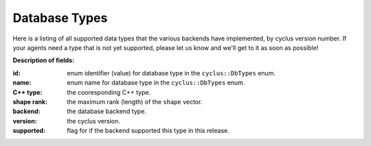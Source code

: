 Database Types
==============

Here is a listing of all supported data types that the various backends have 
implemented, by cyclus version number. If your agents need a type that is not 
yet supported, please let us know and we'll get to it as soon as possible!

**Description of fields:**

:id: enum identifier (value) for database type in the ``cyclus::DbTypes`` enum.
:name: enum name for database type in the ``cyclus::DbTypes`` enum.
:C++ type: the cooresponding C++ type.
:shape rank: the maximum rank (length) of the ``shape`` vector.
:backend: the database backend type.
:version: the cyclus version.
:supported: flag for if the backend supported this type in this release.

.. raw:: html

    <br />

    <link rel="stylesheet" href="../_static/pivot/bootstrap.min.css" type="text/css" />
    <link rel="stylesheet" href="../_static/pivot/subnav.css" type="text/css" />
    <link rel="stylesheet" href="../_static/pivot/pivot.css" type="text/css" />
    <link rel="stylesheet" href="../_static/cyclus.css" type="text/css" />
    <link rel="stylesheet" href="../_static/pygments.css" type="text/css" />
    <link rel="stylesheet" href="http://fonts.googleapis.com/css?family=Noticia+Text|Open+Sans|Droid+Sans+Mono" type="text/css" />

    <style>
    p {
      font-size: 100%; 
    }

    img {
      max-height: 100px;
    }

    img.logo {
      max-height: none;
    }
    </style>

    <!-- jquery_pivot must be loaded after pivot.js and jQuery -->
    <script type="text/javascript" src="../_static/pivot/subnav.js"></script>
    <script type="text/javascript" src="../_static/pivot/jquery.dataTables.min.js"></script>
    <script type="text/javascript" src="../_static/pivot/dataTables.bootstrap.js"></script>
    <script type="text/javascript" src="../_static/pivot/pivot.min.js"></script>
    <script type="text/javascript" src="../_static/pivot/jquery_pivot.js"></script>

    <script type="text/javascript">
    var dbdata = '[["id", "name", "C++ type", "shape rank", "backend", "version", "supported"],' +
        '[0, "BOOL", "bool", 0, "SQLite", "v1.0", 1],' +
        '[1, "INT", "int", 0, "SQLite", "v1.0", 1],' +
        '[2, "FLOAT", "float", 0, "SQLite", "v1.0", 1],' +
        '[3, "DOUBLE", "double", 0, "SQLite", "v1.0", 1],' +
        '[4, "STRING", "std::string", 0, "SQLite", "v1.0", 1],' +
        '[5, "VL_STRING", "std::string", 0, "SQLite", "v1.0", 1],' +
        '[6, "BLOB", "cyclus::Blob", 0, "SQLite", "v1.0", 1],' +
        '[7, "UUID", "boost::uuids::uuid", 0, "SQLite", "v1.0", 1],' +
        '[8, "VECTOR_BOOL", "std::vector<bool>", 1, "SQLite", "v1.0", 0],' +
        '[9, "VL_VECTOR_BOOL", "std::vector<bool>", 1, "SQLite", "v1.0", 0],' +
        '[10, "VECTOR_INT", "std::vector<int>", 1, "SQLite", "v1.0", 1],' +
        '[11, "VL_VECTOR_INT", "std::vector<int>", 1, "SQLite", "v1.0", 1],' +
        '[12, "VECTOR_FLOAT", "std::vector<float>", 1, "SQLite", "v1.0", 0],' +
        '[13, "VL_VECTOR_FLOAT", "std::vector<float>", 1, "SQLite", "v1.0", 0],' +
        '[14, "VECTOR_DOUBLE", "std::vector<double>", 1, "SQLite", "v1.0", 0],' +
        '[15, "VL_VECTOR_DOUBLE", "std::vector<double>", 1, "SQLite", "v1.0", 0],' +
        '[16, "VECTOR_STRING", "std::vector<std::string>", 2, "SQLite", "v1.0", 1],' +
        '[17, "VL_VECTOR_STRING", "std::vector<std::string>", 2, "SQLite", "v1.0", 1],' +
        '[18, "VECTOR_VL_STRING", "std::vector<std::string>", 2, "SQLite", "v1.0", 1],' +
        '[19, "VL_VECTOR_VL_STRING", "std::vector<std::string>", 2, "SQLite", "v1.0", 1],' +
        '[20, "VECTOR_BLOB", "std::vector<cyclus::Blob>", 1, "SQLite", "v1.0", 0],' +
        '[21, "VL_VECTOR_BLOB", "std::vector<cyclus::Blob>", 1, "SQLite", "v1.0", 0],' +
        '[22, "VECTOR_UUID", "std::vector<boost::uuids::uuid>", 1, "SQLite", "v1.0", 0],' +
        '[23, "VL_VECTOR_UUID", "std::vector<boost::uuids::uuid>", 1, "SQLite", "v1.0", 0],' +
        '[24, "SET_BOOL", "std::set<bool>", 1, "SQLite", "v1.0", 0],' +
        '[25, "VL_SET_BOOL", "std::set<bool>", 1, "SQLite", "v1.0", 0],' +
        '[26, "SET_INT", "std::set<int>", 1, "SQLite", "v1.0", 0],' +
        '[27, "VL_SET_INT", "std::set<int>", 1, "SQLite", "v1.0", 0],' +
        '[28, "SET_FLOAT", "std::set<float>", 1, "SQLite", "v1.0", 0],' +
        '[29, "VL_SET_FLOAT", "std::set<float>", 1, "SQLite", "v1.0", 0],' +
        '[30, "SET_DOUBLE", "std::set<double>", 1, "SQLite", "v1.0", 0],' +
        '[31, "VL_SET_DOUBLE", "std::set<double>", 1, "SQLite", "v1.0", 0],' +
        '[32, "SET_STRING", "std::set<std::string>", 2, "SQLite", "v1.0", 0],' +
        '[33, "VL_SET_STRING", "std::set<std::string>", 2, "SQLite", "v1.0", 0],' +
        '[34, "SET_VL_STRING", "std::set<std::string>", 2, "SQLite", "v1.0", 0],' +
        '[35, "VL_SET_VL_STRING", "std::set<std::string>", 2, "SQLite", "v1.0", 0],' +
        '[36, "SET_BLOB", "std::set<cyclus::Blob>", 1, "SQLite", "v1.0", 0],' +
        '[37, "VL_SET_BLOB", "std::set<cyclus::Blob>", 1, "SQLite", "v1.0", 0],' +
        '[38, "SET_UUID", "std::set<boost::uuids::uuid>", 1, "SQLite", "v1.0", 0],' +
        '[39, "VL_SET_UUID", "std::set<boost::uuids::uuid>", 1, "SQLite", "v1.0", 0],' +
        '[40, "LIST_BOOL", "std::list<bool>", 1, "SQLite", "v1.0", 0],' +
        '[41, "VL_LIST_BOOL", "std::list<bool>", 1, "SQLite", "v1.0", 0],' +
        '[42, "LIST_INT", "std::list<int>", 1, "SQLite", "v1.0", 0],' +
        '[43, "VL_LIST_INT", "std::list<int>", 1, "SQLite", "v1.0", 0],' +
        '[44, "LIST_FLOAT", "std::list<float>", 1, "SQLite", "v1.0", 0],' +
        '[45, "VL_LIST_FLOAT", "std::list<float>", 1, "SQLite", "v1.0", 0],' +
        '[46, "LIST_DOUBLE", "std::list<double>", 1, "SQLite", "v1.0", 0],' +
        '[47, "VL_LIST_DOUBLE", "std::list<double>", 1, "SQLite", "v1.0", 0],' +
        '[48, "LIST_STRING", "std::list<std::string>", 2, "SQLite", "v1.0", 0],' +
        '[49, "VL_LIST_STRING", "std::list<std::string>", 2, "SQLite", "v1.0", 0],' +
        '[50, "LIST_VL_STRING", "std::list<std::string>", 2, "SQLite", "v1.0", 0],' +
        '[51, "VL_LIST_VL_STRING", "std::list<std::string>", 2, "SQLite", "v1.0", 0],' +
        '[52, "LIST_BLOB", "std::list<cyclus::Blob>", 1, "SQLite", "v1.0", 0],' +
        '[53, "VL_LIST_BLOB", "std::list<cyclus::Blob>", 1, "SQLite", "v1.0", 0],' +
        '[54, "LIST_UUID", "std::list<boost::uuids::uuid>", 1, "SQLite", "v1.0", 0],' +
        '[55, "VL_LIST_UUID", "std::list<boost::uuids::uuid>", 1, "SQLite", "v1.0", 0],' +
        '[56, "PAIR_INT_BOOL", "std::pair<int, bool>", 0, "SQLite", "v1.0", 0],' +
        '[57, "PAIR_INT_INT", "std::pair<int, int>", 0, "SQLite", "v1.0", 0],' +
        '[58, "PAIR_INT_FLOAT", "std::pair<int, float>", 0, "SQLite", "v1.0", 0],' +
        '[59, "PAIR_INT_DOUBLE", "std::pair<int, float>", 0, "SQLite", "v1.0", 0],' +
        '[60, "PAIR_INT_STRING", "std::pair<int, std::string>", 1, "SQLite", "v1.0", 0],' +
        '[61, "PAIR_INT_VL_STRING", "std::pair<int, std::string>", 1, "SQLite", "v1.0", 0],' +
        '[62, "PAIR_INT_BLOB", "std::pair<int, cyclus::Blob>", 0, "SQLite", "v1.0", 0],' +
        '[63, "PAIR_INT_UUID", "std::pair<int, boost::uuids::uuid>", 0, "SQLite", "v1.0", 0],' +
        '[64, "PAIR_STRING_BOOL", "std::pair<std::string, bool>", 1, "SQLite", "v1.0", 0],' +
        '[65, "PAIR_STRING_INT", "std::pair<std::string, int>", 1, "SQLite", "v1.0", 0],' +
        '[66, "PAIR_STRING_FLOAT", "std::pair<std::string, float>", 1, "SQLite", "v1.0", 0],' +
        '[67, "PAIR_STRING_DOUBLE", "std::pair<std::string, double>", 1, "SQLite", "v1.0", 0],' +
        '[68, "PAIR_STRING_STRING", "std::pair<std::string, std::string>", 2, "SQLite", "v1.0", 0],' +
        '[69, "PAIR_STRING_VL_STRING", "std::pair<std::string, std::string>", 2, "SQLite", "v1.0", 0],' +
        '[70, "PAIR_STRING_BLOB", "std::pair<std::string, cyclus::Blob>", 1, "SQLite", "v1.0", 0],' +
        '[71, "PAIR_STRING_UUID", "std::pair<std::string, boost::uuids::uuid>", 1, "SQLite", "v1.0", 0],' +
        '[72, "PAIR_VL_STRING_BOOL", "std::pair<std::string, bool>", 1, "SQLite", "v1.0", 0],' +
        '[73, "PAIR_VL_STRING_INT", "std::pair<std::string, int>", 1, "SQLite", "v1.0", 0],' +
        '[74, "PAIR_VL_STRING_FLOAT", "std::pair<std::string, float>", 1, "SQLite", "v1.0", 0],' +
        '[75, "PAIR_VL_STRING_DOUBLE", "std::pair<std::string, double>", 1, "SQLite", "v1.0", 0],' +
        '[76, "PAIR_VL_STRING_STRING", "std::pair<std::string, std::string>", 2, "SQLite", "v1.0", 0],' +
        '[77, "PAIR_VL_STRING_VL_STRING", "std::pair<std::string, std::string>", 2, "SQLite", "v1.0", 0],' +
        '[78, "PAIR_VL_STRING_BLOB", "std::pair<std::string, cyclus::Blob>", 1, "SQLite", "v1.0", 0],' +
        '[79, "PAIR_VL_STRING_UUID", "std::pair<std::string, boost::uuids::uuid>", 1, "SQLite", "v1.0", 0],' +
        '[80, "MAP_INT_BOOL", "std::map<int, bool>", 1, "SQLite", "v1.0", 0],' +
        '[81, "VL_MAP_INT_BOOL", "std::map<int, bool>", 1, "SQLite", "v1.0", 0],' +
        '[82, "MAP_INT_INT", "std::map<int, int>", 1, "SQLite", "v1.0", 0],' +
        '[83, "VL_MAP_INT_INT", "std::map<int, int>", 1, "SQLite", "v1.0", 0],' +
        '[84, "MAP_INT_FLOAT", "std::map<int, float>", 1, "SQLite", "v1.0", 0],' +
        '[85, "VL_MAP_INT_FLOAT", "std::map<int, float>", 1, "SQLite", "v1.0", 0],' +
        '[86, "MAP_INT_DOUBLE", "std::map<int, double>", 1, "SQLite", "v1.0", 0],' +
        '[87, "VL_MAP_INT_DOUBLE", "std::map<int, double>", 1, "SQLite", "v1.0", 0],' +
        '[88, "MAP_INT_STRING", "std::map<int, std::string>", 2, "SQLite", "v1.0", 0],' +
        '[89, "VL_MAP_INT_STRING", "std::map<int, std::string>", 2, "SQLite", "v1.0", 0],' +
        '[90, "MAP_INT_VL_STRING", "std::map<int, std::string>", 2, "SQLite", "v1.0", 0],' +
        '[91, "VL_MAP_INT_VL_STRING", "std::map<int, std::string>", 2, "SQLite", "v1.0", 0],' +
        '[92, "MAP_INT_BLOB", "std::map<int, cyclus::Blob>", 1, "SQLite", "v1.0", 0],' +
        '[93, "VL_MAP_INT_BLOB", "std::map<int, cyclus::Blob>", 1, "SQLite", "v1.0", 0],' +
        '[94, "MAP_INT_UUID", "std::map<int, boost::uuids::uuid>", 1, "SQLite", "v1.0", 0],' +
        '[95, "VL_MAP_INT_UUID", "std::map<int, boost::uuids::uuid>", 1, "SQLite", "v1.0", 0],' +
        '[96, "MAP_STRING_BOOL", "std::map<std::string, bool>", 2, "SQLite", "v1.0", 0],' +
        '[97, "VL_MAP_STRING_BOOL", "std::map<std::string, bool>", 2, "SQLite", "v1.0", 0],' +
        '[98, "MAP_STRING_INT", "std::map<std::string, int>", 2, "SQLite", "v1.0", 0],' +
        '[99, "VL_MAP_STRING_INT", "std::map<std::string, int>", 2, "SQLite", "v1.0", 0],' +
        '[100, "MAP_STRING_FLOAT", "std::map<std::string, float>", 2, "SQLite", "v1.0", 0],' +
        '[101, "VL_MAP_STRING_FLOAT", "std::map<std::string, float>", 2, "SQLite", "v1.0", 0],' +
        '[102, "MAP_STRING_DOUBLE", "std::map<std::string, double>", 2, "SQLite", "v1.0", 0],' +
        '[103, "VL_MAP_STRING_DOUBLE", "std::map<std::string, double>", 2, "SQLite", "v1.0", 0],' +
        '[104, "MAP_STRING_STRING", "std::map<std::string, std::string>", 3, "SQLite", "v1.0", 0],' +
        '[105, "VL_MAP_STRING_STRING", "std::map<std::string, std::string>", 3, "SQLite", "v1.0", 0],' +
        '[106, "MAP_STRING_VL_STRING", "std::map<std::string, std::string>", 3, "SQLite", "v1.0", 0],' +
        '[107, "VL_MAP_STRING_VL_STRING", "std::map<std::string, std::string>", 3, "SQLite", "v1.0", 0],' +
        '[108, "MAP_STRING_BLOB", "std::map<std::string, cyclus::Blob>", 2, "SQLite", "v1.0", 0],' +
        '[109, "VL_MAP_STRING_BLOB", "std::map<std::string, cyclus::Blob>", 2, "SQLite", "v1.0", 0],' +
        '[110, "MAP_STRING_UUID", "std::map<std::string, boost::uuids::uuid>", 2, "SQLite", "v1.0", 0],' +
        '[111, "VL_MAP_STRING_UUID", "std::map<std::string, boost::uuids::uuid>", 2, "SQLite", "v1.0", 0],' +
        '[112, "MAP_VL_STRING_BOOL", "std::map<std::string, bool>", 2, "SQLite", "v1.0", 0],' +
        '[113, "VL_MAP_VL_STRING_BOOL", "std::map<std::string, bool>", 2, "SQLite", "v1.0", 0],' +
        '[114, "MAP_VL_STRING_INT", "std::map<std::string, int>", 2, "SQLite", "v1.0", 0],' +
        '[115, "VL_MAP_VL_STRING_INT", "std::map<std::string, int>", 2, "SQLite", "v1.0", 0],' +
        '[116, "MAP_VL_STRING_FLOAT", "std::map<std::string, float>", 2, "SQLite", "v1.0", 0],' +
        '[117, "VL_MAP_VL_STRING_FLOAT", "std::map<std::string, float>", 2, "SQLite", "v1.0", 0],' +
        '[118, "MAP_VL_STRING_DOUBLE", "std::map<std::string, double>", 2, "SQLite", "v1.0", 0],' +
        '[119, "VL_MAP_VL_STRING_DOUBLE", "std::map<std::string, double>", 2, "SQLite", "v1.0", 0],' +
        '[120, "MAP_VL_STRING_STRING", "std::map<std::string, std::string>", 3, "SQLite", "v1.0", 0],' +
        '[121, "VL_MAP_VL_STRING_STRING", "std::map<std::string, std::string>", 3, "SQLite", "v1.0", 0],' +
        '[122, "MAP_VL_STRING_VL_STRING", "std::map<std::string, std::string>", 3, "SQLite", "v1.0", 0],' +
        '[123, "VL_MAP_VL_STRING_VL_STRING", "std::map<std::string, std::string>", 3, "SQLite", "v1.0", 0],' +
        '[124, "MAP_VL_STRING_BLOB", "std::map<std::string, cyclus::Blob>", 2, "SQLite", "v1.0", 0],' +
        '[125, "VL_MAP_VL_STRING_BLOB", "std::map<std::string, cyclus::Blob>", 2, "SQLite", "v1.0", 0],' +
        '[126, "MAP_VL_STRING_UUID", "std::map<std::string, boost::uuids::uuid>", 2, "SQLite", "v1.0", 0],' +
        '[127, "VL_MAP_VL_STRING_UUID", "std::map<std::string, boost::uuids::uuid>", 2, "SQLite", "v1.0", 0],' +
        '[1, "INT", "int", 0, "HDF5", "v1.0", 1],' +
        '[2, "FLOAT", "float", 0, "HDF5", "v1.0", 1],' +
        '[3, "DOUBLE", "double", 0, "HDF5", "v1.0", 1],' +
        '[4, "STRING", "std::string", 0, "HDF5", "v1.0", 1],' +
        '[5, "VL_STRING", "std::string", 0, "HDF5", "v1.0", 1],' +
        '[6, "BLOB", "cyclus::Blob", 0, "HDF5", "v1.0", 1],' +
        '[7, "UUID", "boost::uuids::uuid", 0, "HDF5", "v1.0", 1],' +
        '[8, "VECTOR_BOOL", "std::vector<bool>", 1, "HDF5", "v1.0", 0],' +
        '[9, "VL_VECTOR_BOOL", "std::vector<bool>", 1, "HDF5", "v1.0", 0],' +
        '[10, "VECTOR_INT", "std::vector<int>", 1, "HDF5", "v1.0", 1],' +
        '[11, "VL_VECTOR_INT", "std::vector<int>", 1, "HDF5", "v1.0", 1],' +
        '[12, "VECTOR_FLOAT", "std::vector<float>", 1, "HDF5", "v1.0", 0],' +
        '[13, "VL_VECTOR_FLOAT", "std::vector<float>", 1, "HDF5", "v1.0", 0],' +
        '[14, "VECTOR_DOUBLE", "std::vector<double>", 1, "HDF5", "v1.0", 0],' +
        '[15, "VL_VECTOR_DOUBLE", "std::vector<double>", 1, "HDF5", "v1.0", 0],' +
        '[16, "VECTOR_STRING", "std::vector<std::string>", 2, "HDF5", "v1.0", 1],' +
        '[17, "VL_VECTOR_STRING", "std::vector<std::string>", 2, "HDF5", "v1.0", 1],' +
        '[18, "VECTOR_VL_STRING", "std::vector<std::string>", 2, "HDF5", "v1.0", 1],' +
        '[19, "VL_VECTOR_VL_STRING", "std::vector<std::string>", 2, "HDF5", "v1.0", 1],' +
        '[20, "VECTOR_BLOB", "std::vector<cyclus::Blob>", 1, "HDF5", "v1.0", 0],' +
        '[21, "VL_VECTOR_BLOB", "std::vector<cyclus::Blob>", 1, "HDF5", "v1.0", 0],' +
        '[22, "VECTOR_UUID", "std::vector<boost::uuids::uuid>", 1, "HDF5", "v1.0", 0],' +
        '[23, "VL_VECTOR_UUID", "std::vector<boost::uuids::uuid>", 1, "HDF5", "v1.0", 0],' +
        '[24, "SET_BOOL", "std::set<bool>", 1, "HDF5", "v1.0", 0],' +
        '[25, "VL_SET_BOOL", "std::set<bool>", 1, "HDF5", "v1.0", 0],' +
        '[26, "SET_INT", "std::set<int>", 1, "HDF5", "v1.0", 1],' +
        '[27, "VL_SET_INT", "std::set<int>", 1, "HDF5", "v1.0", 1],' +
        '[28, "SET_FLOAT", "std::set<float>", 1, "HDF5", "v1.0", 0],' +
        '[29, "VL_SET_FLOAT", "std::set<float>", 1, "HDF5", "v1.0", 0],' +
        '[30, "SET_DOUBLE", "std::set<double>", 1, "HDF5", "v1.0", 0],' +
        '[31, "VL_SET_DOUBLE", "std::set<double>", 1, "HDF5", "v1.0", 0],' +
        '[32, "SET_STRING", "std::set<std::string>", 2, "HDF5", "v1.0", 0],' +
        '[33, "VL_SET_STRING", "std::set<std::string>", 2, "HDF5", "v1.0", 0],' +
        '[34, "SET_VL_STRING", "std::set<std::string>", 2, "HDF5", "v1.0", 0],' +
        '[35, "VL_SET_VL_STRING", "std::set<std::string>", 2, "HDF5", "v1.0", 0],' +
        '[36, "SET_BLOB", "std::set<cyclus::Blob>", 1, "HDF5", "v1.0", 0],' +
        '[37, "VL_SET_BLOB", "std::set<cyclus::Blob>", 1, "HDF5", "v1.0", 0],' +
        '[38, "SET_UUID", "std::set<boost::uuids::uuid>", 1, "HDF5", "v1.0", 0],' +
        '[39, "VL_SET_UUID", "std::set<boost::uuids::uuid>", 1, "HDF5", "v1.0", 0],' +
        '[40, "LIST_BOOL", "std::list<bool>", 1, "HDF5", "v1.0", 0],' +
        '[41, "VL_LIST_BOOL", "std::list<bool>", 1, "HDF5", "v1.0", 0],' +
        '[42, "LIST_INT", "std::list<int>", 1, "HDF5", "v1.0", 1],' +
        '[43, "VL_LIST_INT", "std::list<int>", 1, "HDF5", "v1.0", 1],' +
        '[44, "LIST_FLOAT", "std::list<float>", 1, "HDF5", "v1.0", 0],' +
        '[45, "VL_LIST_FLOAT", "std::list<float>", 1, "HDF5", "v1.0", 0],' +
        '[46, "LIST_DOUBLE", "std::list<double>", 1, "HDF5", "v1.0", 0],' +
        '[47, "VL_LIST_DOUBLE", "std::list<double>", 1, "HDF5", "v1.0", 0],' +
        '[48, "LIST_STRING", "std::list<std::string>", 2, "HDF5", "v1.0", 0],' +
        '[49, "VL_LIST_STRING", "std::list<std::string>", 2, "HDF5", "v1.0", 0],' +
        '[50, "LIST_VL_STRING", "std::list<std::string>", 2, "HDF5", "v1.0", 0],' +
        '[51, "VL_LIST_VL_STRING", "std::list<std::string>", 2, "HDF5", "v1.0", 0],' +
        '[52, "LIST_BLOB", "std::list<cyclus::Blob>", 1, "HDF5", "v1.0", 0],' +
        '[53, "VL_LIST_BLOB", "std::list<cyclus::Blob>", 1, "HDF5", "v1.0", 0],' +
        '[54, "LIST_UUID", "std::list<boost::uuids::uuid>", 1, "HDF5", "v1.0", 0],' +
        '[55, "VL_LIST_UUID", "std::list<boost::uuids::uuid>", 1, "HDF5", "v1.0", 0],' +
        '[56, "PAIR_INT_BOOL", "std::pair<int, bool>", 0, "HDF5", "v1.0", 0],' +
        '[57, "PAIR_INT_INT", "std::pair<int, int>", 0, "HDF5", "v1.0", 1],' +
        '[58, "PAIR_INT_FLOAT", "std::pair<int, float>", 0, "HDF5", "v1.0", 0],' +
        '[59, "PAIR_INT_DOUBLE", "std::pair<int, float>", 0, "HDF5", "v1.0", 0],' +
        '[60, "PAIR_INT_STRING", "std::pair<int, std::string>", 1, "HDF5", "v1.0", 0],' +
        '[61, "PAIR_INT_VL_STRING", "std::pair<int, std::string>", 1, "HDF5", "v1.0", 0],' +
        '[62, "PAIR_INT_BLOB", "std::pair<int, cyclus::Blob>", 0, "HDF5", "v1.0", 0],' +
        '[63, "PAIR_INT_UUID", "std::pair<int, boost::uuids::uuid>", 0, "HDF5", "v1.0", 0],' +
        '[64, "PAIR_STRING_BOOL", "std::pair<std::string, bool>", 1, "HDF5", "v1.0", 0],' +
        '[65, "PAIR_STRING_INT", "std::pair<std::string, int>", 1, "HDF5", "v1.0", 0],' +
        '[66, "PAIR_STRING_FLOAT", "std::pair<std::string, float>", 1, "HDF5", "v1.0", 0],' +
        '[67, "PAIR_STRING_DOUBLE", "std::pair<std::string, double>", 1, "HDF5", "v1.0", 0],' +
        '[68, "PAIR_STRING_STRING", "std::pair<std::string, std::string>", 2, "HDF5", "v1.0", 0],' +
        '[69, "PAIR_STRING_VL_STRING", "std::pair<std::string, std::string>", 2, "HDF5", "v1.0", 0],' +
        '[70, "PAIR_STRING_BLOB", "std::pair<std::string, cyclus::Blob>", 1, "HDF5", "v1.0", 0],' +
        '[71, "PAIR_STRING_UUID", "std::pair<std::string, boost::uuids::uuid>", 1, "HDF5", "v1.0", 0],' +
        '[72, "PAIR_VL_STRING_BOOL", "std::pair<std::string, bool>", 1, "HDF5", "v1.0", 0],' +
        '[73, "PAIR_VL_STRING_INT", "std::pair<std::string, int>", 1, "HDF5", "v1.0", 0],' +
        '[74, "PAIR_VL_STRING_FLOAT", "std::pair<std::string, float>", 1, "HDF5", "v1.0", 0],' +
        '[75, "PAIR_VL_STRING_DOUBLE", "std::pair<std::string, double>", 1, "HDF5", "v1.0", 0],' +
        '[76, "PAIR_VL_STRING_STRING", "std::pair<std::string, std::string>", 2, "HDF5", "v1.0", 0],' +
        '[77, "PAIR_VL_STRING_VL_STRING", "std::pair<std::string, std::string>", 2, "HDF5", "v1.0", 0],' +
        '[78, "PAIR_VL_STRING_BLOB", "std::pair<std::string, cyclus::Blob>", 1, "HDF5", "v1.0", 0],' +
        '[79, "PAIR_VL_STRING_UUID", "std::pair<std::string, boost::uuids::uuid>", 1, "HDF5", "v1.0", 0],' +
        '[80, "MAP_INT_BOOL", "std::map<int, bool>", 1, "HDF5", "v1.0", 0],' +
        '[81, "VL_MAP_INT_BOOL", "std::map<int, bool>", 1, "HDF5", "v1.0", 0],' +
        '[82, "MAP_INT_INT", "std::map<int, int>", 1, "HDF5", "v1.0", 1],' +
        '[83, "VL_MAP_INT_INT", "std::map<int, int>", 1, "HDF5", "v1.0", 1],' +
        '[84, "MAP_INT_FLOAT", "std::map<int, float>", 1, "HDF5", "v1.0", 0],' +
        '[85, "VL_MAP_INT_FLOAT", "std::map<int, float>", 1, "HDF5", "v1.0", 0],' +
        '[86, "MAP_INT_DOUBLE", "std::map<int, double>", 1, "HDF5", "v1.0", 0],' +
        '[87, "VL_MAP_INT_DOUBLE", "std::map<int, double>", 1, "HDF5", "v1.0", 0],' +
        '[88, "MAP_INT_STRING", "std::map<int, std::string>", 2, "HDF5", "v1.0", 0],' +
        '[89, "VL_MAP_INT_STRING", "std::map<int, std::string>", 2, "HDF5", "v1.0", 0],' +
        '[90, "MAP_INT_VL_STRING", "std::map<int, std::string>", 2, "HDF5", "v1.0", 0],' +
        '[91, "VL_MAP_INT_VL_STRING", "std::map<int, std::string>", 2, "HDF5", "v1.0", 0],' +
        '[92, "MAP_INT_BLOB", "std::map<int, cyclus::Blob>", 1, "HDF5", "v1.0", 0],' +
        '[93, "VL_MAP_INT_BLOB", "std::map<int, cyclus::Blob>", 1, "HDF5", "v1.0", 0],' +
        '[94, "MAP_INT_UUID", "std::map<int, boost::uuids::uuid>", 1, "HDF5", "v1.0", 0],' +
        '[95, "VL_MAP_INT_UUID", "std::map<int, boost::uuids::uuid>", 1, "HDF5", "v1.0", 0],' +
        '[96, "MAP_STRING_BOOL", "std::map<std::string, bool>", 2, "HDF5", "v1.0", 0],' +
        '[97, "VL_MAP_STRING_BOOL", "std::map<std::string, bool>", 2, "HDF5", "v1.0", 0],' +
        '[98, "MAP_STRING_INT", "std::map<std::string, int>", 2, "HDF5", "v1.0", 0],' +
        '[99, "VL_MAP_STRING_INT", "std::map<std::string, int>", 2, "HDF5", "v1.0", 0],' +
        '[100, "MAP_STRING_FLOAT", "std::map<std::string, float>", 2, "HDF5", "v1.0", 0],' +
        '[101, "VL_MAP_STRING_FLOAT", "std::map<std::string, float>", 2, "HDF5", "v1.0", 0],' +
        '[102, "MAP_STRING_DOUBLE", "std::map<std::string, double>", 2, "HDF5", "v1.0", 0],' +
        '[103, "VL_MAP_STRING_DOUBLE", "std::map<std::string, double>", 2, "HDF5", "v1.0", 0],' +
        '[104, "MAP_STRING_STRING", "std::map<std::string, std::string>", 3, "HDF5", "v1.0", 0],' +
        '[105, "VL_MAP_STRING_STRING", "std::map<std::string, std::string>", 3, "HDF5", "v1.0", 0],' +
        '[106, "MAP_STRING_VL_STRING", "std::map<std::string, std::string>", 3, "HDF5", "v1.0", 0],' +
        '[107, "VL_MAP_STRING_VL_STRING", "std::map<std::string, std::string>", 3, "HDF5", "v1.0", 0],' +
        '[108, "MAP_STRING_BLOB", "std::map<std::string, cyclus::Blob>", 2, "HDF5", "v1.0", 0],' +
        '[109, "VL_MAP_STRING_BLOB", "std::map<std::string, cyclus::Blob>", 2, "HDF5", "v1.0", 0],' +
        '[110, "MAP_STRING_UUID", "std::map<std::string, boost::uuids::uuid>", 2, "HDF5", "v1.0", 0],' +
        '[111, "VL_MAP_STRING_UUID", "std::map<std::string, boost::uuids::uuid>", 2, "HDF5", "v1.0", 0],' +
        '[112, "MAP_VL_STRING_BOOL", "std::map<std::string, bool>", 2, "HDF5", "v1.0", 0],' +
        '[113, "VL_MAP_VL_STRING_BOOL", "std::map<std::string, bool>", 2, "HDF5", "v1.0", 0],' +
        '[114, "MAP_VL_STRING_INT", "std::map<std::string, int>", 2, "HDF5", "v1.0", 0],' +
        '[115, "VL_MAP_VL_STRING_INT", "std::map<std::string, int>", 2, "HDF5", "v1.0", 0],' +
        '[116, "MAP_VL_STRING_FLOAT", "std::map<std::string, float>", 2, "HDF5", "v1.0", 0],' +
        '[117, "VL_MAP_VL_STRING_FLOAT", "std::map<std::string, float>", 2, "HDF5", "v1.0", 0],' +
        '[118, "MAP_VL_STRING_DOUBLE", "std::map<std::string, double>", 2, "HDF5", "v1.0", 0],' +
        '[119, "VL_MAP_VL_STRING_DOUBLE", "std::map<std::string, double>", 2, "HDF5", "v1.0", 0],' +
        '[120, "MAP_VL_STRING_STRING", "std::map<std::string, std::string>", 3, "HDF5", "v1.0", 0],' +
        '[121, "VL_MAP_VL_STRING_STRING", "std::map<std::string, std::string>", 3, "HDF5", "v1.0", 0],' +
        '[122, "MAP_VL_STRING_VL_STRING", "std::map<std::string, std::string>", 3, "HDF5", "v1.0", 0],' +
        '[123, "VL_MAP_VL_STRING_VL_STRING", "std::map<std::string, std::string>", 3, "HDF5", "v1.0", 0],' +
        '[124, "MAP_VL_STRING_BLOB", "std::map<std::string, cyclus::Blob>", 2, "HDF5", "v1.0", 0],' +
        '[125, "VL_MAP_VL_STRING_BLOB", "std::map<std::string, cyclus::Blob>", 2, "HDF5", "v1.0", 0],' +
        '[126, "MAP_VL_STRING_UUID", "std::map<std::string, boost::uuids::uuid>", 2, "HDF5", "v1.0", 0],' +
        '[127, "VL_MAP_VL_STRING_UUID", "std::map<std::string, boost::uuids::uuid>", 2, "HDF5", "v1.0", 0],' +
        '[0, "BOOL", "bool", 0, "HDF5", "v1.0", 1]]';
    dbdata = dbdata.replace(new RegExp('<', 'g'), '&lt;')
                   .replace(new RegExp('>', 'g'), '&gt;');
    
    function setupPivot(input){
      input.callbacks = {afterUpdateResults: function(){
        $('#results > table').dataTable({
          "sDom": "<'row'<'span6'l><'span6'f>>t<'row'<'span6'i><'span6'p>>",
          "iDisplayLength": -1,
          "aLengthMenu": [[25, 50, 100, -1], [25, 50, 100, "All"]],
          "sPaginationType": "bootstrap",
          "oLanguage": {
            "sLengthMenu": "_MENU_ records per page"
          }
        });
      }};
      $('#pivot-display').pivot_display('setup', input);
    };

    $(document).ready(function() {
        fields =[{name: 'id',         type: 'integer', filterable: true},
                 {name: 'name',       type: 'string',  filterable: true,
                  displayFunction: function(value){
                    return '<div style="font-family:Courier,monospace;">' + 
                           value + '</div>';}},
                 {name: "C++ type",   type: 'string',  filterable: true,
                  displayFunction: function(value){
                    return '<div style="font-family:Courier,monospace;">' + 
                           value + '</div>';}},
                 {name: 'shape rank', type: 'integer', filterable: true},
                 {name: 'backend',    type: 'string',  filterable: true, 
                  columnLabelable: true},
                 {name: 'version',    type: 'string',  filterable: true, 
                  columnLabelable: true},
                 {name: 'supported',  type: 'integer', filterable: true,
                  rowLabelable: true, summarizable: 'sum',
                  displayFunction: function(value){
                    if (value)
                      return '<div style="text-align:center;' +
                             'background-color:#c8e8b0">Yes</div>';
                    else
                      return '<div style="text-align:center;' + 
                             'background-color:#fcf1df">No</div>';
                    }
                  }
                 ];

        setupPivot({json: dbdata, fields: fields,
                    filters: {version: "v1.0"}, 
                    rowLabels: ["id", "name", "C++ type", "shape rank"], 
                    columnLabels: ["backend"],
                    summaries: ["supported_sum"]});

        // prevent dropdown from closing after selection
        $('.stop-propagation').click(function(event){
          event.stopPropagation();
        });
    });
    </script>

    <div class="subnav" style="position:static;">
      <ul class="nav nav-pills">
        <li class="dropdown">
          <a class="dropdown-toggle" data-toggle="dropdown" href="#">
            Filter Fields
            <b class="caret"></b>
          </a>
          <ul class="dropdown-menu stop-propagation" style="overflow:auto;max-height:450px;padding:10px;">
            <div id="filter-list"></div>
          </ul>
        </li>
        <li class="dropdown">
          <a class="dropdown-toggle" data-toggle="dropdown" href="#">
            Row Label Fields
            <b class="caret"></b>
          </a>
          <ul class="dropdown-menu stop-propagation" style="overflow:auto;max-height:450px;padding:10px;">
            <div id="row-label-fields"></div>
          </ul>
        </li>
        <li class="dropdown">
          <a class="dropdown-toggle" data-toggle="dropdown" href="#">
            Column Label Fields
            <b class="caret"></b>
          </a>
          <ul class="dropdown-menu stop-propagation" style="overflow:auto;max-height:450px;padding:10px;">
            <div id="column-label-fields"></div>
          </ul>
        </li>
        <li class="dropdown">
          <a class="dropdown-toggle" data-toggle="dropdown" href="#">
            Summary Fields
            <b class="caret"></b>
          </a>
          <ul class="dropdown-menu stop-propagation" style="overflow:auto;max-height:450px;padding:10px;">
            <div id="summary-fields"></div>
          </ul>
        </li>
      </ul>
    </div>

    <div>
      <br />
      <span id="pivot-detail"></span>
      <hr/>
      <div id="results"></div>
    </div>

